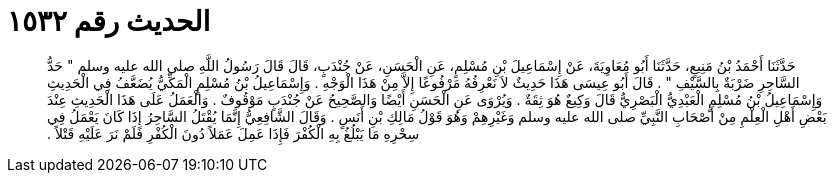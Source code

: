 
= الحديث رقم ١٥٣٢

[quote.hadith]
حَدَّثَنَا أَحْمَدُ بْنُ مَنِيعٍ، حَدَّثَنَا أَبُو مُعَاوِيَةَ، عَنْ إِسْمَاعِيلَ بْنِ مُسْلِمٍ، عَنِ الْحَسَنِ، عَنْ جُنْدَبٍ، قَالَ قَالَ رَسُولُ اللَّهِ صلى الله عليه وسلم ‏"‏ حَدُّ السَّاحِرِ ضَرْبَةٌ بِالسَّيْفِ ‏"‏ ‏.‏ قَالَ أَبُو عِيسَى هَذَا حَدِيثٌ لاَ نَعْرِفُهُ مَرْفُوعًا إِلاَّ مِنْ هَذَا الْوَجْهِ ‏.‏ وَإِسْمَاعِيلُ بْنُ مُسْلِمٍ الْمَكِّيُّ يُضَعَّفُ فِي الْحَدِيثِ وَإِسْمَاعِيلُ بْنُ مُسْلِمٍ الْعَبْدِيُّ الْبَصْرِيُّ قَالَ وَكِيعٌ هُوَ ثِقَةٌ ‏.‏ وَيُرْوَى عَنِ الْحَسَنِ أَيْضًا وَالصَّحِيحُ عَنْ جُنْدَبٍ مَوْقُوفٌ ‏.‏ وَالْعَمَلُ عَلَى هَذَا الْحَدِيثِ عِنْدَ بَعْضِ أَهْلِ الْعِلْمِ مِنْ أَصْحَابِ النَّبِيِّ صلى الله عليه وسلم وَغَيْرِهِمْ وَهُوَ قَوْلُ مَالِكِ بْنِ أَنَسٍ ‏.‏ وَقَالَ الشَّافِعِيُّ إِنَّمَا يُقْتَلُ السَّاحِرُ إِذَا كَانَ يَعْمَلُ فِي سِحْرِهِ مَا يَبْلُغُ بِهِ الْكُفْرَ فَإِذَا عَمِلَ عَمَلاً دُونَ الْكُفْرِ فَلَمْ نَرَ عَلَيْهِ قَتْلاً ‏.‏